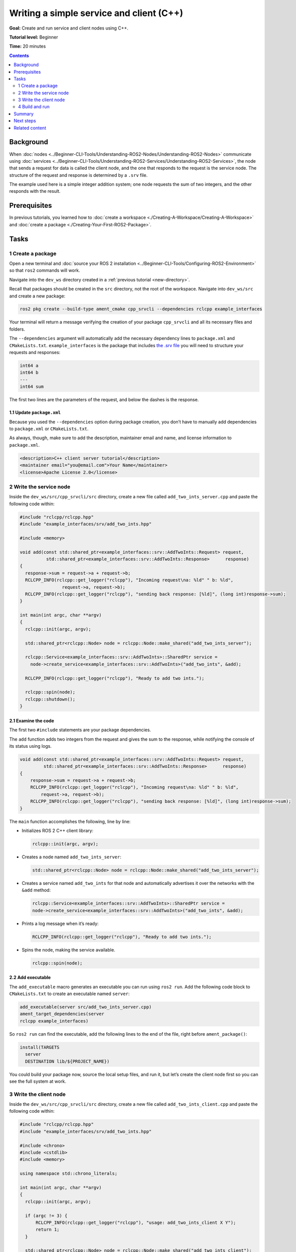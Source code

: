 .. redirect-from::

    Tutorials/Writing-A-Simple-Cpp-Service-And-Client


.. _CppSrvCli:

Writing a simple service and client (C++)
=========================================

**Goal:** Create and run service and client nodes using C++.

**Tutorial level:** Beginner

**Time:** 20 minutes

.. contents:: Contents
   :depth: 2
   :local:

Background
----------

When :doc:`nodes <../Beginner-CLI-Tools/Understanding-ROS2-Nodes/Understanding-ROS2-Nodes>` communicate using :doc:`services <../Beginner-CLI-Tools/Understanding-ROS2-Services/Understanding-ROS2-Services>`, the node that sends a request for data is called the client node, and the one that responds to the request is the service node.
The structure of the request and response is determined by a ``.srv`` file.

The example used here is a simple integer addition system; one node requests the sum of two integers, and the other responds with the result.


Prerequisites
-------------

In previous tutorials, you learned how to :doc:`create a workspace <./Creating-A-Workspace/Creating-A-Workspace>` and :doc:`create a package <./Creating-Your-First-ROS2-Package>`.

Tasks
-----

1 Create a package
^^^^^^^^^^^^^^^^^^

Open a new terminal and :doc:`source your ROS 2 installation <../Beginner-CLI-Tools/Configuring-ROS2-Environment>` so that ``ros2`` commands will work.

Navigate into the ``dev_ws`` directory created in a :ref:`previous tutorial <new-directory>`.

Recall that packages should be created in the ``src`` directory, not the root of the workspace.
Navigate into ``dev_ws/src`` and create a new package:

.. code-block:: console

  ros2 pkg create --build-type ament_cmake cpp_srvcli --dependencies rclcpp example_interfaces

Your terminal will return a message verifying the creation of your package ``cpp_srvcli`` and all its necessary files and folders.

The ``--dependencies`` argument will automatically add the necessary dependency lines to ``package.xml`` and ``CMakeLists.txt``.
``example_interfaces`` is the package that includes `the .srv file <https://github.com/ros2/example_interfaces/blob/{REPOS_FILE_BRANCH}/srv/AddTwoInts.srv>`__ you will need to structure your requests and responses:

.. code-block:: console

    int64 a
    int64 b
    ---
    int64 sum

The first two lines are the parameters of the request, and below the dashes is the response.

1.1 Update ``package.xml``
~~~~~~~~~~~~~~~~~~~~~~~~~~

Because you used the ``--dependencies`` option during package creation, you don’t have to manually add dependencies to ``package.xml`` or ``CMakeLists.txt``.

As always, though, make sure to add the description, maintainer email and name, and license information to ``package.xml``.

.. code-block:: xml

  <description>C++ client server tutorial</description>
  <maintainer email="you@email.com">Your Name</maintainer>
  <license>Apache License 2.0</license>


2 Write the service node
^^^^^^^^^^^^^^^^^^^^^^^^

Inside the ``dev_ws/src/cpp_srvcli/src`` directory, create a new file called ``add_two_ints_server.cpp`` and paste the following code within:

.. code-block:: C++

      #include "rclcpp/rclcpp.hpp"
      #include "example_interfaces/srv/add_two_ints.hpp"

      #include <memory>

      void add(const std::shared_ptr<example_interfaces::srv::AddTwoInts::Request> request,
                std::shared_ptr<example_interfaces::srv::AddTwoInts::Response>      response)
      {
        response->sum = request->a + request->b;
        RCLCPP_INFO(rclcpp::get_logger("rclcpp"), "Incoming request\na: %ld" " b: %ld",
                      request->a, request->b);
        RCLCPP_INFO(rclcpp::get_logger("rclcpp"), "sending back response: [%ld]", (long int)response->sum);
      }

      int main(int argc, char **argv)
      {
        rclcpp::init(argc, argv);

        std::shared_ptr<rclcpp::Node> node = rclcpp::Node::make_shared("add_two_ints_server");

        rclcpp::Service<example_interfaces::srv::AddTwoInts>::SharedPtr service =
          node->create_service<example_interfaces::srv::AddTwoInts>("add_two_ints", &add);

        RCLCPP_INFO(rclcpp::get_logger("rclcpp"), "Ready to add two ints.");

        rclcpp::spin(node);
        rclcpp::shutdown();
      }

2.1 Examine the code
~~~~~~~~~~~~~~~~~~~~

The first two ``#include`` statements are your package dependencies.

The ``add`` function adds two integers from the request and gives the sum to the response, while notifying the console of its status using logs.

.. code-block:: C++

    void add(const std::shared_ptr<example_interfaces::srv::AddTwoInts::Request> request,
             std::shared_ptr<example_interfaces::srv::AddTwoInts::Response>      response)
    {
        response->sum = request->a + request->b;
        RCLCPP_INFO(rclcpp::get_logger("rclcpp"), "Incoming request\na: %ld" " b: %ld",
            request->a, request->b);
        RCLCPP_INFO(rclcpp::get_logger("rclcpp"), "sending back response: [%ld]", (long int)response->sum);
    }

The ``main`` function accomplishes the following, line by line:

* Initializes ROS 2 C++ client library:

  .. code-block:: C++

    rclcpp::init(argc, argv);

* Creates a node named ``add_two_ints_server``:

  .. code-block:: C++

    std::shared_ptr<rclcpp::Node> node = rclcpp::Node::make_shared("add_two_ints_server");

* Creates a service named ``add_two_ints`` for that node and automatically advertises it over the networks with the ``&add`` method:

  .. code-block:: C++

    rclcpp::Service<example_interfaces::srv::AddTwoInts>::SharedPtr service =
    node->create_service<example_interfaces::srv::AddTwoInts>("add_two_ints", &add);

* Prints a log message when it’s ready:

  .. code-block:: C++

    RCLCPP_INFO(rclcpp::get_logger("rclcpp"), "Ready to add two ints.");

* Spins the node, making the service available.

  .. code-block:: C++

    rclcpp::spin(node);

2.2 Add executable
~~~~~~~~~~~~~~~~~~

The ``add_executable`` macro generates an executable you can run using ``ros2 run``.
Add the following code block to ``CMakeLists.txt`` to create an executable named ``server``:

.. code-block:: console

    add_executable(server src/add_two_ints_server.cpp)
    ament_target_dependencies(server
    rclcpp example_interfaces)

So ``ros2 run`` can find the executable, add the following lines to the end of the file, right before ``ament_package()``:

.. code-block:: console

    install(TARGETS
      server
      DESTINATION lib/${PROJECT_NAME})

You could build your package now, source the local setup files, and run it, but let’s create the client node first so you can see the full system at work.

3 Write the client node
^^^^^^^^^^^^^^^^^^^^^^^

Inside the ``dev_ws/src/cpp_srvcli/src`` directory, create a new file called ``add_two_ints_client.cpp`` and paste the following code within:

.. code-block:: C++

  #include "rclcpp/rclcpp.hpp"
  #include "example_interfaces/srv/add_two_ints.hpp"

  #include <chrono>
  #include <cstdlib>
  #include <memory>

  using namespace std::chrono_literals;

  int main(int argc, char **argv)
  {
    rclcpp::init(argc, argv);

    if (argc != 3) {
        RCLCPP_INFO(rclcpp::get_logger("rclcpp"), "usage: add_two_ints_client X Y");
        return 1;
    }

    std::shared_ptr<rclcpp::Node> node = rclcpp::Node::make_shared("add_two_ints_client");
    rclcpp::Client<example_interfaces::srv::AddTwoInts>::SharedPtr client =
      node->create_client<example_interfaces::srv::AddTwoInts>("add_two_ints");

    auto request = std::make_shared<example_interfaces::srv::AddTwoInts::Request>();
    request->a = atoll(argv[1]);
    request->b = atoll(argv[2]);

    while (!client->wait_for_service(1s)) {
      if (!rclcpp::ok()) {
        RCLCPP_ERROR(rclcpp::get_logger("rclcpp"), "Interrupted while waiting for the service. Exiting.");
        return 0;
      }
      RCLCPP_INFO(rclcpp::get_logger("rclcpp"), "service not available, waiting again...");
    }

    auto result = client->async_send_request(request);
    // Wait for the result.
    if (rclcpp::spin_until_future_complete(node, result) ==
      rclcpp::FutureReturnCode::SUCCESS)
    {
      RCLCPP_INFO(rclcpp::get_logger("rclcpp"), "Sum: %ld", result.get()->sum);
    } else {
      RCLCPP_ERROR(rclcpp::get_logger("rclcpp"), "Failed to call service add_two_ints");
    }

    rclcpp::shutdown();
    return 0;
  }


3.1 Examine the code
~~~~~~~~~~~~~~~~~~~~

Similar to the service node, the following lines of code create the node and then create the client for that node:

.. code-block:: C++

    std::shared_ptr<rclcpp::Node> node = rclcpp::Node::make_shared("add_two_ints_client");
    rclcpp::Client<example_interfaces::srv::AddTwoInts>::SharedPtr client =
      node->create_client<example_interfaces::srv::AddTwoInts>("add_two_ints");

Next, the request is created.
Its structure is defined by the ``.srv`` file mentioned earlier.

.. code-block:: C++

  auto request = std::make_shared<example_interfaces::srv::AddTwoInts::Request>();
  request->a = atoll(argv[1]);
  request->b = atoll(argv[2]);

The ``while`` loop gives the client 1 second to search for service nodes in the network.
If it can’t find any, it will continue waiting.

.. code-block:: C++

  RCLCPP_INFO(rclcpp::get_logger("rclcpp"), "service not available, waiting again...");

If the client is canceled (e.g. by you entering ``Ctrl+C`` into the terminal), it will return an error log message stating it was interrupted.

.. code-block:: C++

  RCLCPP_ERROR(rclcpp::get_logger("rclcpp"), "Interrupted while waiting for the service. Exiting.");
    return 0;

Then the client sends its request, and the node spins until it receives its response, or fails.

3.2 Add executable
~~~~~~~~~~~~~~~~~~

Return to ``CMakeLists.txt`` to add the executable and target for the new node.
After removing some unnecessary boilerplate from the automatically generated file, your ``CMakeLists.txt`` should look like this:

.. code-block:: console

  cmake_minimum_required(VERSION 3.5)
  project(cpp_srvcli)

  find_package(ament_cmake REQUIRED)
  find_package(rclcpp REQUIRED)
  find_package(example_interfaces REQUIRED)

  add_executable(server src/add_two_ints_server.cpp)
  ament_target_dependencies(server
    rclcpp example_interfaces)

  add_executable(client src/add_two_ints_client.cpp)
  ament_target_dependencies(client
    rclcpp example_interfaces)

  install(TARGETS
    server
    client
    DESTINATION lib/${PROJECT_NAME})

  ament_package()


4 Build and run
^^^^^^^^^^^^^^^

It's good practice to run ``rosdep`` in the root of your workspace (``dev_ws``) to check for missing dependencies before building:

.. tabs::

  .. group-tab:: Linux

    .. code-block:: console

      rosdep install -i --from-path src --rosdistro {DISTRO} -y

  .. group-tab:: macOS

      rosdep only runs on Linux, so you can skip ahead to next step.

  .. group-tab:: Windows

      rosdep only runs on Linux, so you can skip ahead to next step.


Navigate back to the root of your workspace, ``dev_ws``, and build your new package:

.. tabs::

  .. group-tab:: Linux

    .. code-block:: console

      colcon build --packages-select cpp_srvcli

  .. group-tab:: macOS

    .. code-block:: console

      colcon build --packages-select cpp_srvcli

  .. group-tab:: Windows

    .. code-block:: console

    colcon build --merge-install --packages-select cpp_srvcli

Open a new terminal, navigate to ``dev_ws``, and source the setup files:

.. tabs::

  .. group-tab:: Linux

    .. code-block:: console

      . install/setup.bash

  .. group-tab:: macOS

    .. code-block:: console

      . install/setup.bash

  .. group-tab:: Windows

    .. code-block:: console

      call install/setup.bat

Now run the service node:

.. code-block:: console

     ros2 run cpp_srvcli server

The terminal should return the following message, and then wait:

.. code-block:: console

    [INFO] [rclcpp]: Ready to add two ints.

Open another terminal, source the setup files from inside ``dev_ws`` again.
Start the client node, followed by any two integers separated by a space:

.. code-block:: console

     ros2 run cpp_srvcli client 2 3

If you chose ``2`` and ``3``, for example, the client would receive a response like this:

.. code-block:: console

    [INFO] [rclcpp]: Sum: 5

Return to the terminal where your service node is running.
You will see that it published log messages when it received the request and the data it received, and the response it sent back:

.. code-block:: console

    [INFO] [rclcpp]: Incoming request
    a: 2 b: 3
    [INFO] [rclcpp]: sending back response: [5]

Enter ``Ctrl+C`` in the server terminal to stop the node from spinning.


Summary
-------

You created two nodes to request and respond to data over a service.
You added their dependencies and executables to the package configuration files so that you could build and run them, and see a service/client system at work


Next steps
----------

In the last few tutorials you've been utilizing interfaces to pass data across topics and services.
Next, you'll learn how to :doc:`create custom interfaces <./Custom-ROS2-Interfaces>`.

Related content
---------------

* There are several ways you could write a service and client in C++; check out the ``minimal_service`` and ``minimal_client`` packages in the `ros2/examples <https://github.com/ros2/examples/tree/{REPOS_FILE_BRANCH}/rclcpp/services>`_ repo.
